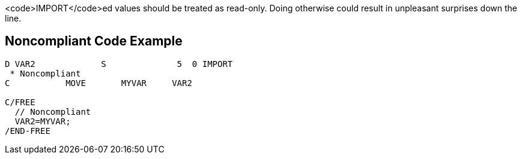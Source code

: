 <code>IMPORT</code>ed values should be treated as read-only. Doing otherwise could result in unpleasant surprises down the line.


== Noncompliant Code Example

----
D VAR2             S              5  0 IMPORT
 * Noncompliant
C           MOVE       MYVAR     VAR2

C/FREE
  // Noncompliant
  VAR2=MYVAR;
/END-FREE
----


